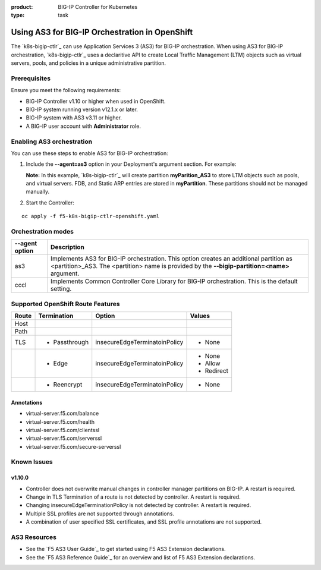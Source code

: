 :product: BIG-IP Controller for Kubernetes
:type: task

.. _kctlr-use-as3-backend:

Using AS3 for BIG-IP Orchestration in OpenShift
===============================================

The `k8s-bigip-ctlr`_ can use Application Services 3 (AS3) for BIG-IP orchestration. When using AS3 for BIG-IP orchestration, `k8s-bigip-ctlr`_ uses a declaritive API to create Local Traffic Management (LTM) objects such as virtual servers, pools, and policies in a unique administrative partition.

Prerequisites
-------------
Ensure you meet the following requirements:

- BIG-IP Controller v1.10 or higher when used in OpenShift.
- BIG-IP system running version v12.1.x or later.
- BIG-IP system with AS3 v3.11 or higher.
- A BIG-IP user account with **Administrator** role.

Enabling AS3 orchestration
--------------------------

You can use these steps to enable AS3 for BIG-IP orchestration:

1. Include the **--agent=as3** option in your Deployment's argument section. For example:
  
   **Note:** In this example, `k8s-bigip-ctlr`_ will create partition **myParition_AS3** to store LTM objects such as pools, and virtual servers. FDB, and Static ARP entries are stored in **myPartition**. These partitions should not be managed manually.

.. code-block:: YAML
   :emphasize-lines: 9

   args: [
         "--bigip-username=$(BIGIP_USERNAME)",
         "--bigip-password=$(BIGIP_PASSWORD)",
         "--bigip-url=10.10.10.10",
         "--bigip-partition=myPartition",
         "--pool-member-type=cluster",
         "--openshift-sdn-name=/Common/openshift_vxlan",
         "--manage-routes=true",
         "--agent=as3"
         ]

2. Start the Controller: 

.. parsed-literal::

   oc apply -f f5-k8s-bigip-ctlr-openshift.yaml

Orchestration modes
-------------------

+------------------+------------------------------------------------------------------------------+
| --agent option   | Description                                                                  |
+==================+==============================================================================+
| as3              | Implements AS3 for BIG-IP orchestration. This option creates an additional   |
|                  | partition as <partition>_AS3. The <partition> name is provided by the        |
|                  | **--bigip-partition=<name>** argument.                                       |
+------------------+------------------------------------------------------------------------------+
| cccl             | Implements Common Controller Core Library for BIG-IP orchestration.          |
|                  | This is the default setting.                                                 |
+------------------+------------------------------------------------------------------------------+

Supported OpenShift Route Features
----------------------------------

+-------+---------------+-------------------------------+---------------------------+
| Route |  Termination  |          Option               |          Values           |
+=======+===============+===============================+===========================+
| Host  |               |                               |                           |
+-------+---------------+-------------------------------+---------------------------+
| Path  |               |                               |                           |
+-------+---------------+-------------------------------+---------------------------+
|  TLS  | - Passthrough | insecureEdgeTerminatoinPolicy | - None                    |
+-------+---------------+-------------------------------+---------------------------+
|       |  - Edge       | insecureEdgeTerminatoinPolicy | - None                    |
|       |               |                               | - Allow                   |
|       |               |                               | - Redirect                |
+-------+---------------+-------------------------------+---------------------------+
|       | - Reencrypt   | insecureEdgeTerminatoinPolicy | - None                    |
+-------+---------------+-------------------------------+---------------------------+

Annotations
```````````

- virtual-server.f5.com/balance
- virtual-server.f5.com/health
- virtual-server.f5.com/clientssl
- virtual-server.f5.com/serverssl
- virtual-server.f5.com/secure-serverssl

Known Issues
------------

v1.10.0
```````
- Controller does not overwrite manual changes in controller manager partitions on BIG-IP. A restart is required.
- Change in TLS Termination of a route is not detected by controller. A restart is required.
- Changing insecureEdgeTerminationPolicy is not detected by controller. A restart is required.
- Multiple SSL profiles are not supported through annotations.
- A combination of user specified SSL certificates, and SSL profile annotations are not supported.

AS3 Resources
-------------
- See the `F5 AS3 User Guide`_ to get started using F5 AS3 Extension declarations.
- See the `F5 AS3 Reference Guide`_ for an overview and list of F5 AS3 Extension declarations.
